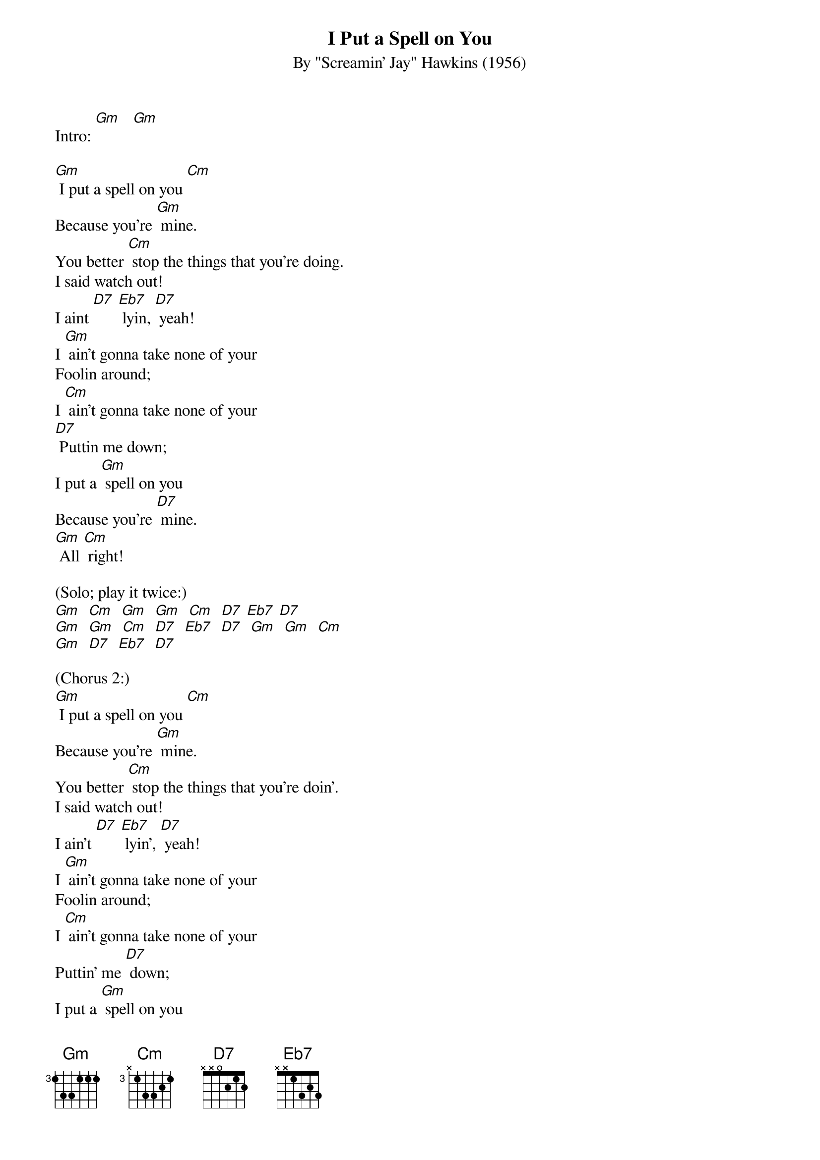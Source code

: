 {t: I Put a Spell on You}
{st: By "Screamin' Jay" Hawkins (1956)}

Intro: [Gm]   [Gm]

[Gm] I put a spell on you [Cm]
Because you're [Gm] mine.
You better [Cm] stop the things that you're doing.
I said watch out!
I aint [D7] [Eb7] lyin, [D7] yeah!
I [Gm] ain't gonna take none of your
Foolin around;
I [Cm] ain't gonna take none of your
[D7] Puttin me down;
I put a [Gm] spell on you
Because you're [D7] mine.
[Gm] All [Cm] right!

(Solo; play it twice:)
[Gm]  [Cm]  [Gm]  [Gm]  [Cm]  [D7] [Eb7] [D7]
[Gm]  [Gm]  [Cm]  [D7]  [Eb7]  [D7]  [Gm]  [Gm]  [Cm]
[Gm]  [D7]  [Eb7]  [D7]

(Chorus 2:)
[Gm] I put a spell on you [Cm]
Because you're [Gm] mine.
You better [Cm] stop the things that you're doin'.
I said watch out!
I ain't [D7] [Eb7] lyin', [D7] yeah!
I [Gm] ain't gonna take none of your
Foolin around;
I [Cm] ain't gonna take none of your
Puttin' me [D7] down;
I put a [Gm] spell on you
Be- [D7] cause you're mine.
[Gm] All [Cm] right!

(Outro:)
[D7]  [Eb7]  [D7]  [Gm]
